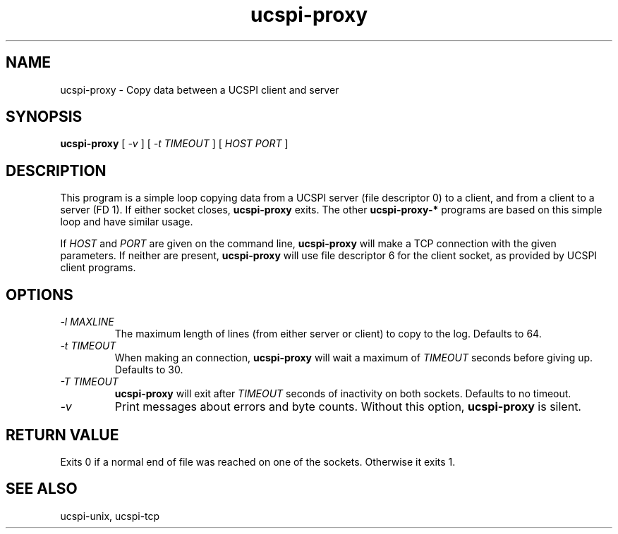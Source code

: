 .TH ucspi-proxy 1
.SH NAME
ucspi-proxy \- Copy data between a UCSPI client and server
.SH SYNOPSIS
.B ucspi-proxy
[
.I \-v
] [
.I \-t TIMEOUT
] [
.I HOST PORT
]
.SH DESCRIPTION
This program is a simple loop copying data from a UCSPI server (file
descriptor 0) to a client, and from a client to a server (FD 1).  If
either socket closes,
.B ucspi-proxy
exits.  The other
.B ucspi-proxy-*
programs are based on this simple loop and have similar usage.

If
.I HOST
and
.I PORT
are given on the command line,
.B ucspi-proxy
will make a TCP connection with the given parameters.  If neither are
present,
.B ucspi-proxy
will use file descriptor 6 for the client socket, as provided by UCSPI
client programs.
.SH OPTIONS
.TP
.I \-l MAXLINE
The maximum length of lines (from either server or client) to copy to
the log. Defaults to 64.
.TP
.I \-t TIMEOUT
When making an connection,
.B ucspi-proxy
will wait a maximum of
.I TIMEOUT
seconds before giving up.  Defaults to 30.
.TP
.I \-T TIMEOUT
.B ucspi-proxy
will exit after
.I TIMEOUT
seconds of inactivity on both sockets.
Defaults to no timeout.
.TP
.I \-v
Print messages about errors and byte counts.  Without this option,
.B ucspi-proxy
is silent.
.SH RETURN VALUE
Exits 0 if a normal end of file was reached on one of the sockets.
Otherwise it exits 1.
.SH SEE ALSO
ucspi-unix, ucspi-tcp
